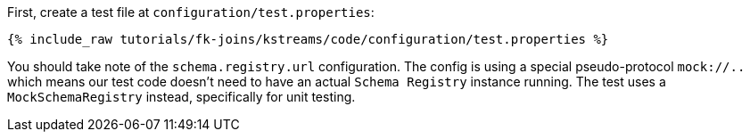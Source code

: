 First, create a test file at `configuration/test.properties`:

+++++
<pre class="snippet"><code class="shell">{% include_raw tutorials/fk-joins/kstreams/code/configuration/test.properties %}</code></pre>
+++++

You should take note of the `schema.registry.url` configuration.  The config is using a special pseudo-protocol `mock://..` which means our test
code doesn't need to have an actual `Schema Registry` instance running. The test uses a `MockSchemaRegistry` instead, specifically for unit testing.
